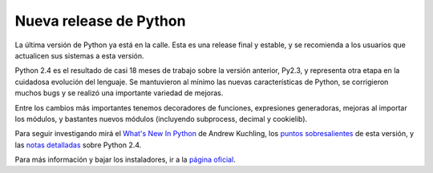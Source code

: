 
Nueva release de Python
=======================

La última versión de Python ya está en la calle. Esta es una release final y estable, y se recomienda a los usuarios que actualicen sus sistemas a esta versión.

Python 2.4 es el resultado de casi 18 meses de trabajo sobre la versión anterior, Py2.3, y representa otra etapa en la cuidadosa evolución del lenguaje. Se mantuvieron al mínimo las nuevas características de Python, se corrigieron muchos bugs y se realizó una importante variedad de mejoras.

Entre los cambios más importantes tenemos decoradores de funciones, expresiones generadoras, mejoras al importar los módulos, y bastantes nuevos módulos (incluyendo subprocess, decimal y cookielib).

Para seguir investigando mirá el `What's New In Python`_ de Andrew Kuchling, los `puntos sobresalientes`_ de esta versión, y las `notas detalladas`_ sobre Python 2.4.

Para más información y bajar los instaladores, ir a la `página oficial`_.

.. ############################################################################

.. _What's New In Python: http://www.python.org/dev/doc/devel/whatsnew/whatsnew24.html

.. _puntos sobresalientes: http://www.python.org/2.4/highlights.html

.. _notas detalladas: http://www.python.org/2.4/NEWS.html

.. _página oficial: http://www.python.org/2.4/

